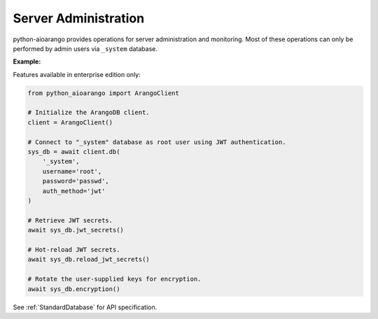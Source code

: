 Server Administration
---------------------

python-aioarango provides operations for server administration and monitoring.
Most of these operations can only be performed by admin users via ``_system``
database.

**Example:**

.. testcode::

    from python_aioarango import ArangoClient

    # Initialize the ArangoDB client.
    client = ArangoClient()

    # Connect to "_system" database as root user.
    sys_db = await client.db('_system', username='root', password='passwd')

    # Retrieve the server version.
    await sys_db.version()

    # Retrieve the server details.
    await sys_db.details()

    # Retrieve the target DB version.
    await sys_db.required_db_version()

    # Retrieve the database engine.
    await sys_db.engine()

    # Retrieve the server time.
    await sys_db.time()

    # Retrieve the server role in a cluster.
    await sys_db.role()

    # Retrieve the server statistics.
    await sys_db.statistics()

    # Read the server log.
    await sys_db.read_log(level="debug")

    # Retrieve the log levels.
    await sys_db.log_levels()

    # Set the log .
    await sys_db.set_log_levels(
        agency='DEBUG',
        collector='INFO',
        threads='WARNING'
    )

    # Echo the last request.
    await sys_db.echo()

    # Reload the routing collection.
    await sys_db.reload_routing()

    # Retrieve server metrics.
    await sys_db.metrics()


Features available in enterprise edition only:

.. code-block:: python

    from python_aioarango import ArangoClient

    # Initialize the ArangoDB client.
    client = ArangoClient()

    # Connect to "_system" database as root user using JWT authentication.
    sys_db = await client.db(
        '_system',
        username='root',
        password='passwd',
        auth_method='jwt'
    )

    # Retrieve JWT secrets.
    await sys_db.jwt_secrets()

    # Hot-reload JWT secrets.
    await sys_db.reload_jwt_secrets()

    # Rotate the user-supplied keys for encryption.
    await sys_db.encryption()


See :ref:`StandardDatabase` for API specification.
